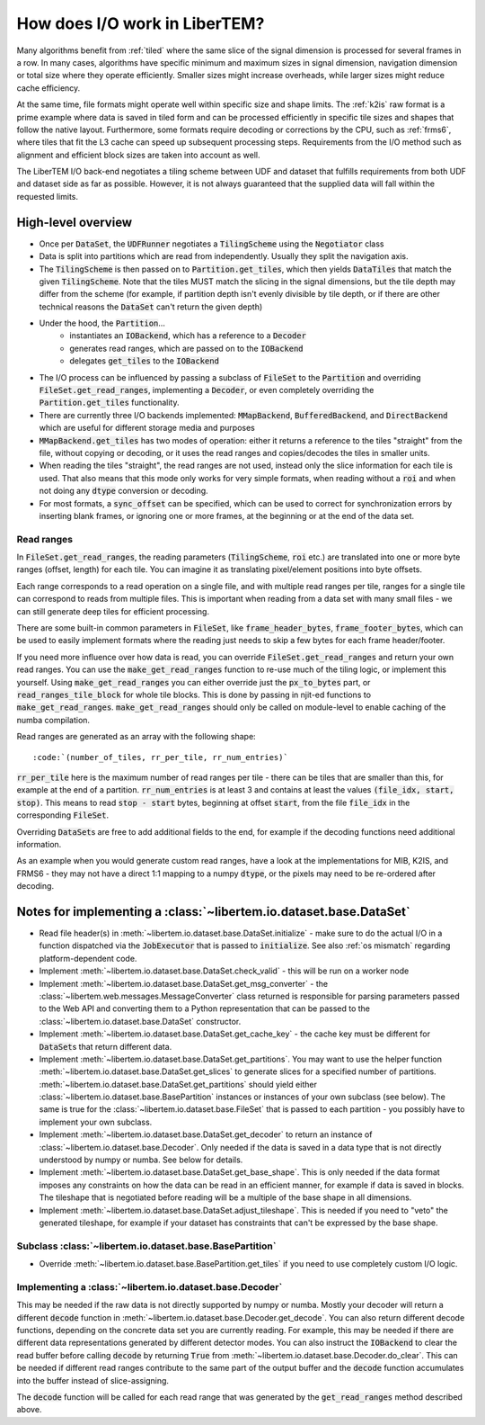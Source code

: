 How does I/O work in LiberTEM?
==============================

Many algorithms benefit from :ref:`tiled` where the same slice of the signal
dimension is processed for several frames in a row. In many cases, algorithms
have specific minimum and maximum sizes in signal dimension, navigation
dimension or total size where they operate efficiently. Smaller sizes might
increase overheads, while larger sizes might reduce cache efficiency.

At the same time, file formats might operate well within specific size and
shape limits. The :ref:`k2is` raw format is a prime example where data is saved
in tiled form and can be processed efficiently in specific tile sizes and
shapes that follow the native layout. Furthermore, some formats require
decoding or corrections by the CPU, such as :ref:`frms6`, where tiles that fit
the L3 cache can speed up subsequent processing steps. Requirements from the
I/O method such as alignment and efficient block sizes are taken into account
as well.

The LiberTEM I/O back-end negotiates a tiling scheme between UDF and dataset
that fulfills requirements from both UDF and dataset side as far as possible.
However, it is not always guaranteed that the supplied data will fall within
the requested limits.

.. versionadded:: 0.6.0
  This guide is written for version 0.6.0

High-level overview
~~~~~~~~~~~~~~~~~~~

- Once per :code:`DataSet`, the :code:`UDFRunner` negotiates a :code:`TilingScheme` using the
  :code:`Negotiator` class
- Data is split into partitions which are read from independently. Usually
  they split the navigation axis.
- The :code:`TilingScheme` is then passed on to :code:`Partition.get_tiles`,
  which then yields :code:`DataTiles` that match the given
  :code:`TilingScheme`. Note that the tiles MUST match the slicing in the signal dimensions, but
  the tile depth may differ from the scheme (for example, if partition depth isn't evenly divisible by
  tile depth, or if there are other technical reasons the :code:`DataSet` can't return the given depth)
- Under the hood, the :code:`Partition`...
   - instantiates an :code:`IOBackend`, which has a reference to a :code:`Decoder`
   - generates read ranges, which are passed on to the :code:`IOBackend`
   - delegates :code:`get_tiles` to the :code:`IOBackend`
- The I/O process can be influenced by passing a subclass
  of :code:`FileSet` to the :code:`Partition` and overriding :code:`FileSet.get_read_ranges`,
  implementing a :code:`Decoder`, or even completely overriding
  the :code:`Partition.get_tiles` functionality.
- There are currently three I/O backends implemented: :code:`MMapBackend`,
  :code:`BufferedBackend`, and :code:`DirectBackend`
  which are useful for different storage media and purposes
- :code:`MMapBackend.get_tiles` has two modes of operation: either it returns a reference to the
  tiles "straight" from the file, without copying or decoding, or it
  uses the read ranges and copies/decodes the tiles in smaller units.
- When reading the tiles "straight", the read ranges are not used, instead
  only the slice information for each tile is used. That also means that this
  mode only works for very simple formats, when reading without a :code:`roi`
  and when not doing any :code:`dtype` conversion or decoding.
- For most formats, a :code:`sync_offset` can be specified, which can be used to
  correct for synchronization errors by inserting blank frames,
  or ignoring one or more frames, at the beginning or at the end of the data set.

Read ranges
-----------

In :code:`FileSet.get_read_ranges`, the reading parameters (:code:`TilingScheme`, :code:`roi` etc.)
are translated into one or more byte ranges (offset, length) for each tile.
You can imagine it as translating pixel/element positions into byte offsets.

Each range corresponds to a read operation on a single file, and with multiple
read ranges per tile, ranges for a single tile can correspond to reads from multiple files.
This is important when reading from a data set with many small files - we can
still generate deep tiles for efficient processing.

There are some built-in common parameters in :code:`FileSet`, like
:code:`frame_header_bytes`, :code:`frame_footer_bytes`, which can be used to easily
implement formats where the reading just needs to skip a few bytes for each
frame header/footer.

If you need more influence over how data is read, you can override
:code:`FileSet.get_read_ranges` and return your own read ranges. You can use
the :code:`make_get_read_ranges` function to re-use much of the tiling logic,
or implement this yourself. Using :code:`make_get_read_ranges` you can either
override just the :code:`px_to_bytes` part, or :code:`read_ranges_tile_block` for whole
tile blocks. This is done by passing in njit-ed functions to :code:`make_get_read_ranges`.
:code:`make_get_read_ranges` should only be called on module-level to enable
caching of the numba compilation.

Read ranges are generated as an array with the following shape::

    :code:`(number_of_tiles, rr_per_tile, rr_num_entries)`

:code:`rr_per_tile` here is the maximum number of read ranges per tile - there
can be tiles that are smaller than this, for example at the end of a partition.
:code:`rr_num_entries` is at least 3 and contains at least the values
:code:`(file_idx, start, stop)`. This means to read :code:`stop - start`
bytes, beginning at offset :code:`start`, from the file :code:`file_idx`
in the corresponding :code:`FileSet`.

Overriding :code:`DataSet`\ s are free to add additional fields to the end, for
example if the decoding functions need additional information.

As an example when you would generate custom read ranges, have a look at the
implementations for MIB, K2IS, and FRMS6 - they may not have a direct 1:1 mapping
to a numpy :code:`dtype`, or the pixels may need to be re-ordered after decoding.

Notes for implementing a :class:`~libertem.io.dataset.base.DataSet`
~~~~~~~~~~~~~~~~~~~~~~~~~~~~~~~~~~~~~~~~~~~~~~~~~~~~~~~~~~~~~~~~~~~

- Read file header(s) in :meth:`~libertem.io.dataset.base.DataSet.initialize` -
  make sure to do the actual I/O in a function dispatched via the
  :code:`JobExecutor` that is passed to :code:`initialize`.
  See also :ref:`os mismatch` regarding platform-dependent code.
- Implement :meth:`~libertem.io.dataset.base.DataSet.check_valid` - this will
  be run on a worker node
- Implement :meth:`~libertem.io.dataset.base.DataSet.get_msg_converter` - the
  :class:`~libertem.web.messages.MessageConverter` class returned is responsible
  for parsing parameters passed to the Web API and converting them to a Python
  representation that can be passed to the
  :class:`~libertem.io.dataset.base.DataSet` constructor.
- Implement :meth:`~libertem.io.dataset.base.DataSet.get_cache_key` - the cache
  key must be different for :code:`DataSet`\ s that return different data.
- Implement :meth:`~libertem.io.dataset.base.DataSet.get_partitions`. You may
  want to use the helper function
  :meth:`~libertem.io.dataset.base.DataSet.get_slices` to generate
  slices for a specified number of partitions.
  :meth:`~libertem.io.dataset.base.DataSet.get_partitions` should yield either
  :class:`~libertem.io.dataset.base.BasePartition` instances or instances of
  your own subclass (see below). The same is true for the
  :class:`~libertem.io.dataset.base.FileSet` that is passed to each
  partition - you possibly have to implement your own subclass.
- Implement :meth:`~libertem.io.dataset.base.DataSet.get_decoder` to return
  an instance of :class:`~libertem.io.dataset.base.Decoder`. Only needed if
  the data is saved in a data type that is not directly understood by numpy
  or numba. See below for details.
- Implement :meth:`~libertem.io.dataset.base.DataSet.get_base_shape`. This
  is only needed if the data format imposes any constraints on how the data can be
  read in an efficient manner, for example if data is saved in blocks. The tileshape
  that is negotiated before reading will be a multiple of the base shape in
  all dimensions.
- Implement :meth:`~libertem.io.dataset.base.DataSet.adjust_tileshape`. This
  is needed if you need to "veto" the generated tileshape, for example if your dataset
  has constraints that can't be expressed by the base shape.

Subclass :class:`~libertem.io.dataset.base.BasePartition`
---------------------------------------------------------

- Override :meth:`~libertem.io.dataset.base.BasePartition.get_tiles` if you need to
  use completely custom I/O logic.

Implementing a :class:`~libertem.io.dataset.base.Decoder`
---------------------------------------------------------

This may be needed if the raw data is not directly supported
by numpy or numba. Mostly your decoder will return a different
:code:`decode` function in :meth:`~libertem.io.dataset.base.Decoder.get_decode`.
You can also return different decode functions, depending on the
concrete data set you are currently reading. For example, this may be needed if there
are different data representations generated by different detector modes.
You can also instruct the :code:`IOBackend` to clear the read
buffer before calling :code:`decode` by returning :code:`True` from 
:meth:`~libertem.io.dataset.base.Decoder.do_clear`. This can be needed
if different read ranges contribute to the same part of the output buffer
and the :code:`decode` function accumulates into the buffer instead of slice-assigning.

The :code:`decode` function will be called for each read range that was
generated by the :code:`get_read_ranges` method described above.
